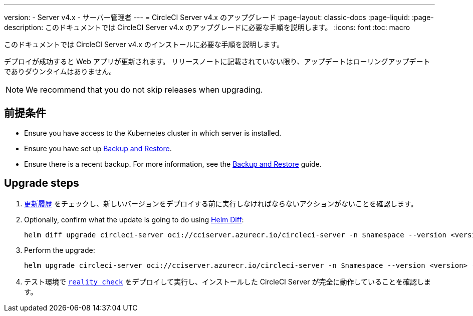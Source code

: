 ---

version:
- Server v4.x
- サーバー管理者
---
= CircleCI Server v4.x のアップグレード
:page-layout: classic-docs
:page-liquid:
:page-description: このドキュメントでは CircleCI Server v4.x のアップグレードに必要な手順を説明します。
:icons: font
:toc: macro

:toc-title:

このドキュメントでは CircleCI Server v4.x のインストールに必要な手順を説明します。

デプロイが成功すると Web アプリが更新されます。 リリースノートに記載されていない限り、アップデートはローリングアップデートでありダウンタイムはありません。

NOTE: We recommend that you do not skip releases when upgrading.

[#prerequisites]
== 前提条件

* Ensure you have access to the Kubernetes cluster in which server is installed.
* Ensure you have set up link:/docs/server/operator/backup-and-restore[Backup and Restore].
* Ensure there is a recent backup. For more information, see the link:/docs/server/opertor/backup-and-restore#creating-backups[Backup and Restore] guide.

[#upgrade-steps]
== Upgrade steps

. https://circleci.com/ja/server/changelog/[更新履歴] をチェックし、新しいバージョンをデプロイする前に実行しなければならないアクションがないことを確認します。
. Optionally, confirm what the update is going to do using https://github.com/databus23/helm-diff[Helm Diff]:
+
[source,shell]
helm diff upgrade circleci-server oci://cciserver.azurecr.io/circleci-server -n $namespace --version <version> -f <path-to-values.yaml> --username $USERNAME --password $PASSWORD
. Perform the upgrade:
+
[source,shell]
helm upgrade circleci-server oci://cciserver.azurecr.io/circleci-server -n $namespace --version <version> -f <path-to-values.yaml> --username $USERNAME --password $PASSWORD
. テスト環境で https://github.com/circleci/realitycheck[`reality check`] をデプロイして実行し、インストールした CircleCI Server が完全に動作していることを確認します。